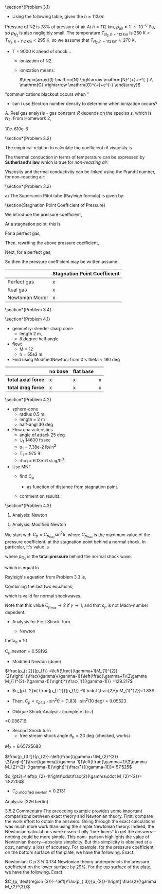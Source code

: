 #+STARTUP: latexpreview
#+OPTIONS: toc:nil
#+LATEX_HEADER: \usepackage[p,osf,space]{erewhon} % main font
#+LATEX_HEADER: \usepackage[erewhon,vvarbb,bigdelims]{newtxmath} % math font



#+LATEX_HEADER: \usepackage{booktabs}
#+LATEX_HEADER:  \usepackage[table]{xcolor}
# #+LATEX_HEADER: \usepackage{xcolor} \usepackage[table]{xcolor}
#+LATEX_HEADER: \usepackage{colortbl}


# #+LATEX_HEADER:  \usepackage{mathpazo}
#+LATEX_HEADER:  \usepackage{sectsty}
# #+LATEX_HEADER: \allsectionsfont{\sffamily}
#+LATEX_HEADER: \allsectionsfont{\normalfont\sffamily\bfseries}
 #+LATEX_HEADER: \usepackage{microtype}
#+TITLE:
#+AUTHOR:
# #+OPTIONS: toc:nil
# #+LATEX_HEADER:\usepackage[protrusion=true,expansion=true]{microtype} % Better typography

#+LATEX_HEADER:\usepackage{siunitx}
#+LATEX_HEADER:\usepackage{physics}
#
# #+LATEX_HEADER:\newcommand{\mysection}[2]{\setcounter{section}{#1}\addtocounter{section}{-1}\section{Problem #1 #2}}







\section*{Problem 3.1}

[[file:./images/screenshot-13.png]]

# chemically reacting, and g no longer equals 1.4 nor is it constant. A more realistic
# calculation, assuming the flow to be in local chemical equilibrium (a term to be
# defined later), yields a shock-layer temperature of 11,600 K—also a very high
# temperature, but considerably lower than the 58,128 K originally predicted.
# The major points here are as follows:
# 1) The temperature in the shock layer of a high-speed entry vehicle can be
# very high.
# 2) If this temperature is not calculated properly, huge errors will result. The
# assumption of constant g ¼ 1:4 does not even come close.
# One of the functions of Part 3 of this book is to show how to make proper cal-
# culations of the temperature and indeed of all of the properties of a high tempera-
# ture, chemically reacting flow. Some of the basic physical characteristics of high
# temperature hypersonic flows are discussed in Sec. 1.3.4; it is important for you
# to review Sec. 1.3.4 before progressing further.
# The considerations just discussed are reinforced by the results shown in



[[file:./images/screenshot-38.png]]


+ Using the following table, given the  $h \approx 112 km$


Pressure of N2 is 78% of pressure of air At   $h=\SI{112}{\kilo\meter}$,
    $p_{\text{air}}\approx \SI{  1e-6  }{\pascal}$, so $p_{N_2}$ is also negligibly small.
The temperature  $T_{N_2, h=\SI{112}{\kilo\meter}}$  is $\SI{250}{\kelvin}  <T_{N_2, h=\SI{112}{\kilo\meter}} < \SI{295}{\kelvin}$, so we assume that  $T_{N_2, h=\SI{112}{\kilo\meter}} \approx \SI{270}{\kelvin}$.

+ T = 9000 K ahead of shock...
  - ionization of N2.
  - ionization means:

    $\begin{array}{l} \mathrm{N} \rightarrow \mathrm{N}^{+}+e^{-} \\ \mathrm{O} \rightarrow \mathrm{O}^{+}+e^{-} \end{array}$
"communications blackout occurs when "
+ can i use Electron number density to determine when ionization occurs?

A. Real gas analysis - gas constant $\,R$ depends on the species $s$, which is $N_2$. From Homework 2,


10e-610e-6[[file:./images/screenshot-32.png]]





\section*{Problem 3.2}

# Level: probably easy.
# What does viscosity depend on?
[[file:./images/screenshot-14.png]]

The empirical relation to calculate the coefficient of viscosity is
\begin{equation}
\mu=1.46 \times 10^{-6}\left(\frac{T^{3 / 2}}{T+111}\right)
\end{equation}

The thermal conduction in terms of temperature can be expressed by \textbf{Sutherland's law} which is true for \textit{non-reacting air}:

\begin{equation}
\kappa=1.993 \times 10^{-5} \frac{T^{3 / 2}}{T+112} \si{\watt\per\meter\per\kelvin}
\end{equation}



Viscosity and thermal conductivity can be linked using the Prandtl number, for non-reacting air:

\begin{align}
\operatorname{Pr} \equiv c_{p} \frac{\mu}{\kappa} \approx
\begin{cases}
0.75 \quad \text{for non-reacting air}
\\
b
\end{cases}
\end{align}

[[file:./images/screenshot-21.png]]

[[file:./images/screenshot-33.png]]

[[file:./images/screenshot-34.png]]

[[file:./images/screenshot-35.png]]

[[file:./images/screenshot-36.png]]



\section*{Problem 3.3}

[[file:./images/screenshot-15.png]]


a) The Supersonic Pitot tube (Rayleigh formula) is given by:

   \begin{align}
  \frac{p_{o 2}}{p_{1}}=\frac{\gamma+1}{2} M_{1}^{2}\left[\frac{(\gamma+1)^{2} M_{1}^{2}}{4 \gamma M_{1}^{2}-2(\gamma-1)}\right]^{\frac{1}{\gamma-1}}
   \end{align}

\section{Stagnation Point Coefficient of Pressure}

We introduce the pressure coefficient,

\begin{equation}
C_{p} \equiv \frac{p-p_{1}}{\frac{1}{2} \rho_{1} u_{1}^{2}}
\end{equation}

At a stagnation point, this is

\begin{equation}
\left(C_{p}\right)_{w t}=\frac{p_{w t}-p_{1}}{\frac{1}{2} \rho_{1} u_{1}^{2}}
\end{equation}


For a perfect gas,


\begin{equation}
p_{w t} \approx p_{t 2}=p_{o 2}
\end{equation}

Then, rewriting the above pressure coefficient,

\begin{equation}
\left(C_{p}\right)_{w t}=\frac{2 p_{1}}{\rho_{1} u_{1}^{2}}\left(\frac{p_{o 2}}{p_{1}}-1\right)
\end{equation}

Next, for a perfect gas,

\begin{equation}
\begin{array}{l}
\frac{p_{1}}{\rho_{1}} \quad=R T_{1} \\
u_{1}^{2}=M_{1}^{2} a_{1}^{2}=M_{1}^{2} \gamma R T_{1}
\end{array}
\end{equation}

So then the pressure coefficient may be written assume

\begin{equation}
\begin{aligned}
\left(C_{p}\right)_{w t} &=\frac{2}{\gamma M_{1}^{2}}\left(\frac{\gamma+1}{2} M_{1}^{2}\left[\frac{(\gamma+1)^{2} M_{1}^{2}}{4 \gamma M_{1}^{2}-2(\gamma-1)}\right]^{\frac{1}{\gamma-1}}-1\right) \\
&=\frac{\gamma+1}{\gamma}\left[\frac{(\gamma+1)^{2} M_{1}^{2}}{4 \gamma M_{1}^{2}-2(\gamma-1)}\right]^{\frac{1}{\gamma-1}}-\frac{2}{\gamma M_{1}^{2}}
\end{aligned}
\end{equation}

#+LATEX: \definecolor{contiYellow}{RGB}{55,65,0}
#+LATEX: \rowcolors[]{2}{contiYellow!5}{contiYellow!20}
#+CAPTION[Short caption]: Stagnation Point Coefficient of Pressure
|-----------------+------------------------------|
|                 | Stagnation Point Coefficient |
|-----------------+------------------------------|
| Perfect gas     | x                            |
| Real gas        | x                            |
| Newtonian Model | x                            |
|-----------------+------------------------------|


\section*{Problem 3.4}

[[file:./images/screenshot-16.png]]




\section*{Problem 4.1}

# EASY
[[file:./images/screenshot-17.png]]


+ geometry: slender sharp cone
  - length 2 m,
  - 8 degree half angle
+ flow:
  - M = 12
  - h = 55e3 m
+ Find using ModifiedNewton: from 0 < theta < 180 deg

#+LATEX: \definecolor{contiYellow}{RGB}{55,65,0}
#+LATEX: \rowcolors[]{2}{contiYellow!5}{contiYellow!20}
# #+ATTR_LATEX: :align rS
|---------------------+-----------+-------------+---|
|                     | *no base* | *flat base* |   |
|---------------------+-----------+-------------+---|
| *total axial force* | x         | x           | x |
| *total drag force*  | x         | x           | x |
|---------------------+-----------+-------------+---|




\section*{Problem 4.2}
# EASY
[[file:./images/screenshot-18.png]]


+ sphere-cone
  - radius 0.5 m
  - length = 2 m
  - half-angl 30 deg

+ Flow characteristics
  - angle of attack 25 deg
  - U_1 14600 ft/sec
  - p_1 = 7.38e-2 lb/in^2
  - T_1 = 975 R
  - rho_1 = 6.13e-6 slug/ft^3
+ Use MNT
  - find C_p

    + as function of distance from stagnation point.

  - comment on results.






\section*{Problem 4.3}

[[file:./images/screenshot-19.png]]


1. Analysis: Newton



1. Analysis: Modified Newton

We start with $C_{p}=C_{p_{\max }} \sin ^{2} \theta$, where $C_{p_{\max }}$ is the maximum value of the pressure coefficient, at the stagnation point behind a normal shock. In particular, it's value is

\begin{equation}
C_{p_{\max }}=\frac{p_{\mathrm{O}_{2}}-p_{\infty}}{\frac{1}{2} \rho_{\infty} V_{\infty}^{2}}
\end{equation}


where  $p_{\mathrm{O}_{2}}$ is the \textbf{total pressure} behind the normal shock wave.

which is equal to

\begin{align}
C_{p_{\max }}=\frac{2}{\gamma M_{\infty}^{2}}\left[\frac{p_{\mathrm{O}_{2}}}{p_{\infty}}-1\right]
\end{align}


Rayleigh's equation from Problem 3.3 is,


\begin{equation}
\frac{p_{\mathrm{O}_{2}}}{p_{\infty}}=\left[\frac{(\gamma+1)^{2} M_{\infty}^{2}}{4 \gamma M_{\infty}^{2}-2(\gamma-1)}\right]^{\gamma /(\gamma-1)}\left[\frac{1-\gamma+2 \gamma M_{\infty}^{2}}{\gamma+1}\right]
\end{equation}


Combining the last two equations,


\begin{align}
C_{p_{\max }}=\frac{2}{\gamma M_{\infty}^{2}}\left\{\left[\frac{(\gamma+1)^{2} M_{\infty}^{2}}{4 \gamma M_{\infty}^{2}-2(\gamma-1)}\right]^{\gamma /(\gamma-1)}\left[\frac{1-\gamma+2 \gamma M_{\infty}^{2}}{\gamma+1}\right]-1\right\}
\end{align}

which is valid for normal shockwaves.

Note that this value $C_{p_{\max }}\to 2$ if $\gamma \to 1$, and that $c_p$ is not Mach-number depedent.



















+ Analysis for First Shock Turn.

  - Newton
[[file:./images/screenshot-29.png]]
theta_b = 10

C_p,newton = 0.59192

+ Modified Newton (done)
$\frac{p_{t 2}}{p_{1}} =\left(\frac{(\gamma+1)M_{1}^{2}}{2}\right)^{\frac{\gamma}{\gamma-1}}\left(\frac{\gamma+1}{2\gamma M_{1}^{2}-(\gamma-1)}\right)^{\frac{1}{(\gamma-1)}} =129.217$
+ $c_{p t, 2}=( \frac{p_{t 2}}{p_{1}} -1) \cdot \frac{2}{y M_{1}^{2}}=1.83$

+ Then, $C_p =c_{pt,2}\cdot\sin^2{\theta}=(1.83)\cdot\sin^2{(10\,\text{deg})} = 0.05523$

+ Oblique Shock Analysis: (complete this:)

  [[file:./images/screenshot-28.png]]
=0.086716


+ Second Shock turn
  - free stream shock angle $\theta_b = 20 \text{ deg}$ (checked, works)
$M_{2}=6.65725683$

$\frac{p_{3 t}}{p_{2}}=\left(\frac{(\gamma+1)M_{2}^{2}}{2}\right)^{\frac{\gamma}{\gamma-1}}\left(\frac{\gamma+1}{2\gamma M_{2}^{2}-(\gamma-1)}\right)^{\frac{1}{(\gamma-1)}}= 57.525$

    $c_{pt3}=\left(p_{2}-1\right)\cdot\frac{2}{\gamma\cdot M_{2}^{2}}=   1.82204$

  - $C_{p,\text{modified newton}}= 0.2131$





Analysis: (326 bertin)

[[file:./images/screenshot-30.png]]
[[file:./images/screenshot-31.png]]



3.5.2
Commentary
The preceding example provides some important comparisons between exact
theory and Newtonian theory. First, compare the work effort to obtain the
answers. Going through the exact calculations was much more work than using
the simple Newtonian theory. Indeed, the Newtonian calculations were essen-
tially “one-liners” to get the answers—nothing could be more simple. This com-
parison highlights the value of Newtonian theory—absolute simplicity. But this
simplicity is obtained at a cost, namely, a loss of accuracy. For example, for the
pressure coefficient on the bottom surface of the plate, we have the following.
Exact:
# C p 3 ¼ 0:1885
Newtonian:
C p 3 ¼ 0:134
Newtonian theory underpredicts the pressure coefficient on the lower surface by
29%. For the top surface of the plate, we have the following.
Exact:
# C p 2 ¼ 0:0219



$C_{p, \text{region (3)}}=\left[\frac{p_{ 3}}{p_{2}}-1\right] \frac{2}{\gamma M_{2}^{2}}$




[[file:./images/screenshot-20.png]]
